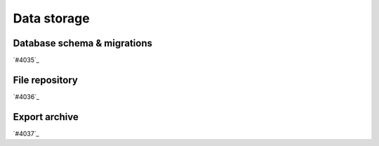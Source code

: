 .. _internal_architecture:data-storage:

************
Data storage
************

.. _internal_architecture:orm:database:

Database schema & migrations
============================

`#4035`_

.. _internal_architecture:orm:repository:

File repository
===============

`#4036`_

.. _internal_architecture:orm:export:

Export archive
==============

`#4037`_

